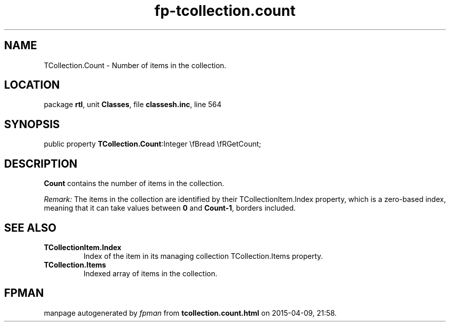 .\" file autogenerated by fpman
.TH "fp-tcollection.count" 3 "2014-03-14" "fpman" "Free Pascal Programmer's Manual"
.SH NAME
TCollection.Count - Number of items in the collection.
.SH LOCATION
package \fBrtl\fR, unit \fBClasses\fR, file \fBclassesh.inc\fR, line 564
.SH SYNOPSIS
public property  \fBTCollection.Count\fR:Integer \\fBread \\fRGetCount;
.SH DESCRIPTION
\fBCount\fR contains the number of items in the collection.

\fIRemark:\fR The items in the collection are identified by their TCollectionItem.Index property, which is a zero-based index, meaning that it can take values between \fB0\fR and \fBCount-1\fR, borders included.


.SH SEE ALSO
.TP
.B TCollectionItem.Index
Index of the item in its managing collection TCollection.Items property.
.TP
.B TCollection.Items
Indexed array of items in the collection.

.SH FPMAN
manpage autogenerated by \fIfpman\fR from \fBtcollection.count.html\fR on 2015-04-09, 21:58.

